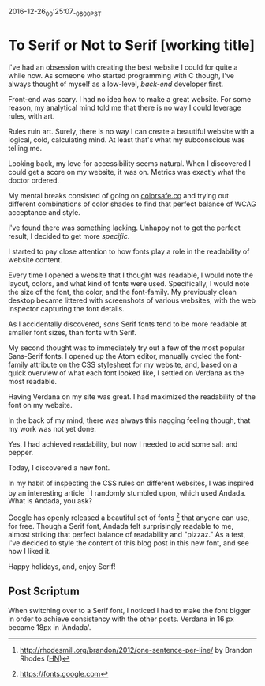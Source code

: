 #+STARTUP: showall

2016-12-26_00:25:07_-0800_PST
* To Serif or Not to Serif [working title]

I've had an obsession with creating the best website I could
for quite a while now.
As someone who started programming with C though,
I've always thought of myself as a low-level,
/back-end/ developer first.

Front-end was scary.
I had no idea how to make a great website.
For some reason,
my analytical mind told me that
there is no way I could leverage rules,
with art.

Rules ruin art.
Surely, there is no way
I can create a beautiful website
with a logical, cold, calculating mind.
At least that's what my subconscious was telling me.

Looking back,
my love for accessibility seems natural.
When I discovered I could get a score on my website,
it was on.
Metrics was exactly what the doctor ordered.

My mental breaks consisted of going on [[http://colorsafe.co][colorsafe.co]]
and trying out different combinations of color shades
to find that perfect balance of WCAG acceptance and style.

I've found there was something lacking.
Unhappy not to get the perfect result,
I decided to get more /specific/.

I started to pay close attention
to how fonts play a role
in the readability of website content.

Every time I opened a website that I thought was readable,
I would note the layout, colors, and what kind of fonts were used.
Specifically, I would note the size of the font, the color,
and the font-family.
My previously clean desktop became littered
with screenshots of various websites,
with the web inspector capturing the font details.

As I accidentally discovered,
/sans/ Serif fonts tend to be more readable at smaller font sizes,
than fonts with Serif.

My second thought was to immediately try out
a few of the most popular Sans-Serif fonts.
I opened up the Atom editor,
manually cycled the font-family attribute
on the CSS stylesheet for my website,
and, based on a quick overview
of what each font looked like,
I settled on Verdana as the most readable.

Having Verdana on my site was great.
I had maximized the readability
of the font on my website.

In the back of my mind,
there was always this nagging feeling though,
that my work was not yet done.

Yes, I had achieved readability,
but now I needed to add some salt and pepper.

Today, I discovered a new font.

In my habit of inspecting the CSS rules on different websites,
I was inspired by an interesting article [1]
I randomly stumbled upon,
which used Andada.
What is Andada, you ask?

Google has openly released
a beautiful set of fonts [2] that
anyone can use, for free.
Though a Serif font,
Andada felt surprisingly readable to me,
almost striking that perfect balance
of readability and "pizzaz."
As a test,
I've decided to style the content
of this blog post
in this new font,
and see how I liked it.

Happy holidays, and, enjoy Serif!

** Post Scriptum

When switching over
to a Serif font,
I noticed I had to make the font bigger
in order to achieve consistency
with the other posts.
Verdana in 16 px became 18px in 'Andada'.

[1] http://rhodesmill.org/brandon/2012/one-sentence-per-line/ by
Brandon Rhodes ([[https://news.ycombinator.com/item?id%3D4642395][HN]])

[2] https://fonts.google.com

